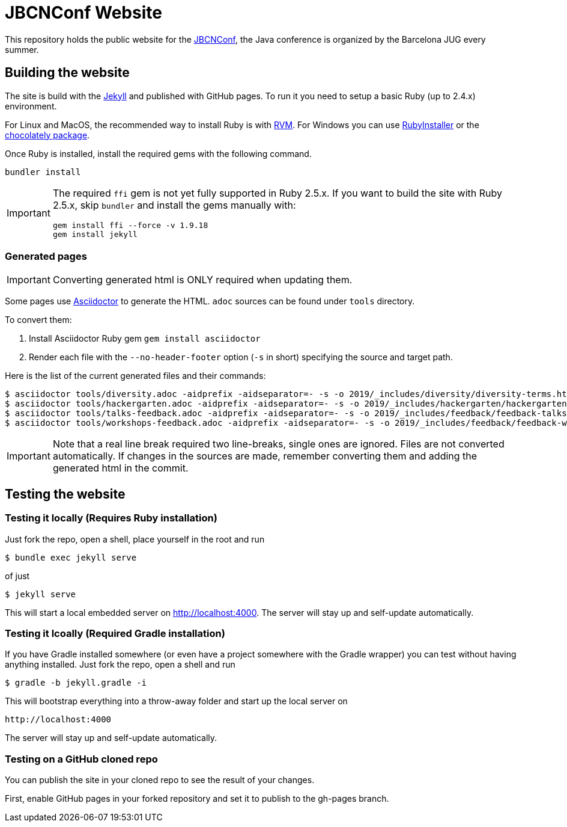 = JBCNConf Website
// GitHub customization
ifdef::env-github[]
:toc: preamble
:badges:
:tag: master
:!toc-title:
:tip-caption: :bulb:
:note-caption: :paperclip:
:important-caption: :heavy_exclamation_mark:
:caution-caption: :fire:
:warning-caption: :warning:
endif::[]

This repository holds the public website for the link:http://www.jbcnconf.com/[JBCNConf], the Java conference is organized by the Barcelona JUG every summer.

== Building the website

The site is build with the link:https://jekyllrb.com/[Jekyll] and published with GitHub pages.
To run it you need to setup a basic Ruby (up to 2.4.x) environment.

For Linux and MacOS, the recommended way to install Ruby is with link:https://rvm.io/[RVM].
For Windows you can use link:https://rubyinstaller.org/[RubyInstaller] or the link:https://chocolatey.org/packages?q=ruby[chocolately package].

Once Ruby is installed, install the required gems with the following command.

 bundler install

[IMPORTANT]
====
The required `ffi` gem is not yet fully supported in Ruby 2.5.x.
If you want to build the site with Ruby 2.5.x, skip `bundler` and install the gems manually with:

 gem install ffi --force -v 1.9.18
 gem install jekyll
====

=== Generated pages

IMPORTANT: Converting generated html is ONLY required when updating them.

Some pages use https://asciidoctor.org/[Asciidoctor] to generate the HTML.
`adoc` sources can be found under `tools` directory.

To convert them:

. Install Asciidoctor Ruby gem `gem install asciidoctor`
. Render each file with the `--no-header-footer` option (`-s` in short) specifying the source and target path.

Here is the list of the current generated files and their commands:

 $ asciidoctor tools/diversity.adoc -aidprefix -aidseparator=- -s -o 2019/_includes/diversity/diversity-terms.html
 $ asciidoctor tools/hackergarten.adoc -aidprefix -aidseparator=- -s -o 2019/_includes/hackergarten/hackergarten-content.html
 $ asciidoctor tools/talks-feedback.adoc -aidprefix -aidseparator=- -s -o 2019/_includes/feedback/feedback-talks-table.html
 $ asciidoctor tools/workshops-feedback.adoc -aidprefix -aidseparator=- -s -o 2019/_includes/feedback/feedback-workshops-table.html

[IMPORTANT]
====
Note that a real line break required two line-breaks, single ones are ignored.
Files are not converted automatically.
If changes in the sources are made, remember converting them and adding the generated html in the commit.
====

== Testing the website

=== Testing it locally (Requires Ruby installation)

Just fork the repo, open a shell, place yourself in the root and run
 
 $ bundle exec jekyll serve

of just

 $ jekyll serve

This will start a local embedded server on http://localhost:4000.
The server will stay up and self-update automatically.

=== Testing it lcoally (Required Gradle installation)

If you have Gradle installed somewhere (or even have a project somewhere with the Gradle wrapper) you can
test without having anything installed. Just fork the repo, open a shell and run

 $ gradle -b jekyll.gradle -i
 
This will bootstrap everything into a throw-away folder and start up the local server on

 http://localhost:4000
 
The server will stay up and self-update automatically. 

=== Testing on a GitHub cloned repo

You can publish the site in your cloned repo to see the result of your changes.

First, enable GitHub pages in your forked repository and set it to publish to the gh-pages branch.
